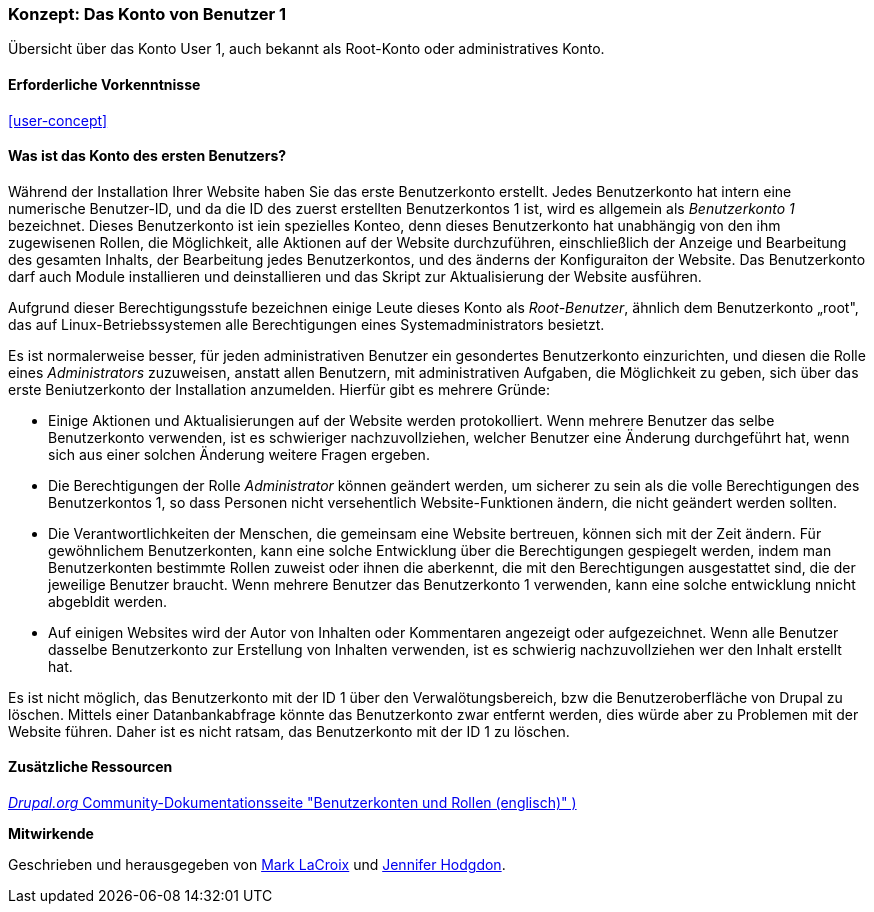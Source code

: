 [[user-admin-account]]

=== Konzept: Das Konto von Benutzer 1

[role="summary"]
Übersicht über das Konto User 1, auch bekannt als Root-Konto oder administratives Konto.

(((User,root)))
(((User,user one)))
(((User,administrative)))
(((Security,user one account)))

==== Erforderliche Vorkenntnisse

<<user-concept>>

==== Was ist das Konto des ersten Benutzers?

Während der Installation Ihrer Website haben Sie das erste Benutzerkonto erstellt. Jedes
Benutzerkonto hat intern eine numerische Benutzer-ID, und da die ID des zuerst erstellten Benutzerkontos 1 ist, 
wird es allgemein als _Benutzerkonto 1_ bezeichnet. Dieses Benutzerkonto ist iein spezielles Konteo, 
denn dieses Benutzerkonto hat unabhängig von den ihm zugewisenen Rollen, die Möglichkeit, alle Aktionen auf der Website durchzuführen, einschließlich der Anzeige und
Bearbeitung des gesamten Inhalts,  der Bearbeitung jedes Benutzerkontos, und des änderns der Konfiguraiton der Website.
Das Benutzerkonto darf auch Module installieren und deinstallieren und das Skript zur Aktualisierung der Website ausführen.

Aufgrund dieser Berechtigungsstufe bezeichnen einige Leute dieses Konto als
_Root-Benutzer_, ähnlich dem Benutzerkonto „root", das auf Linux-Betriebssystemen alle Berechtigungen eines Systemadministrators besietzt.

Es ist normalerweise besser, für jeden administrativen Benutzer ein gesondertes Benutzerkonto einzurichten,
und diesen die Rolle eines _Administrators_ zuzuweisen, anstatt allen Benutzern, mit administrativen Aufgaben, die Möglichkeit zu geben, sich über das erste Beniutzerkonto der Installation anzumelden. Hierfür gibt es mehrere Gründe:

* Einige Aktionen und Aktualisierungen auf der Website werden protokolliert. Wenn mehrere Benutzer das selbe Benutzerkonto verwenden, ist es schwieriger nachzuvollziehen, welcher Benutzer eine Änderung durchgeführt hat, wenn sich aus einer solchen Änderung weitere Fragen ergeben.

* Die Berechtigungen der Rolle _Administrator_ können geändert werden, um sicherer zu sein als die
volle Berechtigungen des Benutzerkontos 1, so dass Personen nicht versehentlich
Website-Funktionen ändern, die nicht geändert werden sollten.

* Die Verantwortlichkeiten der Menschen, die gemeinsam eine Website bertreuen, können sich mit der Zeit ändern. Für gewöhnlichem Benutzerkonten, kann eine solche Entwicklung über die Berechtigungen gespiegelt werden, indem man Benutzerkonten bestimmte Rollen zuweist oder ihnen die aberkennt, die mit den  Berechtigungen ausgestattet sind, die der jeweilige Benutzer braucht. Wenn mehrere Benutzer das Benutzerkonto 1 verwenden, kann eine solche entwicklung nnicht abgebldit werden.

* Auf einigen Websites wird der Autor von Inhalten oder Kommentaren angezeigt oder aufgezeichnet. 
Wenn alle Benutzer dasselbe Benutzerkonto zur Erstellung von Inhalten verwenden, ist es schwierig nachzuvollziehen
wer den Inhalt erstellt hat.

Es ist nicht möglich, das Benutzerkonto mit der ID 1 über den Verwalötungsbereich, bzw die Benutzeroberfläche von Drupal zu löschen. 
Mittels einer Datanbankabfrage könnte das Benutzerkonto zwar entfernt werden, dies würde aber zu Problemen mit der Website führen. 
Daher ist es nicht ratsam, das Benutzerkonto mit der ID 1 zu löschen.
//===== Verwandte Themen

==== Zusätzliche Ressourcen

https://www.drupal.org/node/22284[_Drupal.org_ Community-Dokumentationsseite "Benutzerkonten und Rollen (englisch)" )]


*Mitwirkende*

Geschrieben und herausgegeben von https://www.drupal.org/u/mark-lacroix[Mark LaCroix]
und https://www.drupal.org/u/jhodgdon[Jennifer Hodgdon].
